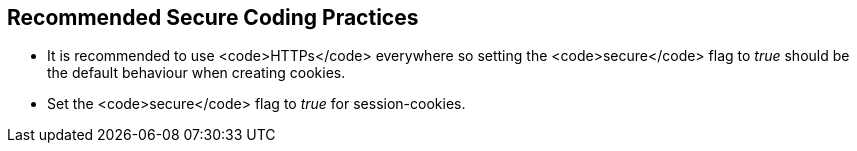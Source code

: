 == Recommended Secure Coding Practices

* It is recommended to use <code>HTTPs</code> everywhere so setting the <code>secure</code> flag to _true_ should be the default behaviour when creating cookies.
* Set the <code>secure</code> flag to _true_ for session-cookies.

